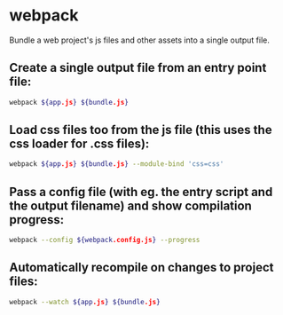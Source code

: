 * webpack

Bundle a web project's js files and other assets into a single output file.

** Create a single output file from an entry point file:

#+BEGIN_SRC sh
  webpack ${app.js} ${bundle.js}
#+END_SRC

** Load css files too from the js file (this uses the css loader for .css files):

#+BEGIN_SRC sh
  webpack ${app.js} ${bundle.js} --module-bind 'css=css'
#+END_SRC

** Pass a config file (with eg. the entry script and the output filename) and show compilation progress:

#+BEGIN_SRC sh
  webpack --config ${webpack.config.js} --progress
#+END_SRC

** Automatically recompile on changes to project files:

#+BEGIN_SRC sh
  webpack --watch ${app.js} ${bundle.js}
#+END_SRC
